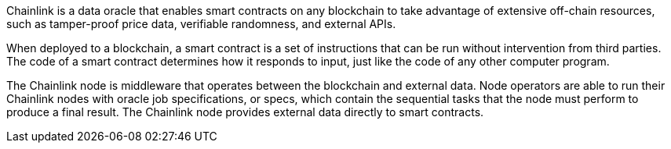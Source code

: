 // Replace the content in <>
// Briefly describe the software. Use consistent and clear branding. 
// Include the benefits of using the software on AWS, and provide details on usage scenarios.

Chainlink is a data oracle that enables smart contracts on any blockchain to take advantage of extensive off-chain resources, such as tamper-proof price data, verifiable randomness, and external APIs.

When deployed to a blockchain, a smart contract is a set of instructions that can be run without intervention from third parties. The code of a smart contract determines how it responds to input, just like the code of any other computer program.

The Chainlink node is middleware that operates between the blockchain and external data. Node operators are able to run their Chainlink nodes with oracle job specifications, or specs, which contain the sequential tasks that the node must perform to produce a final result. The Chainlink node provides external data directly to smart contracts.